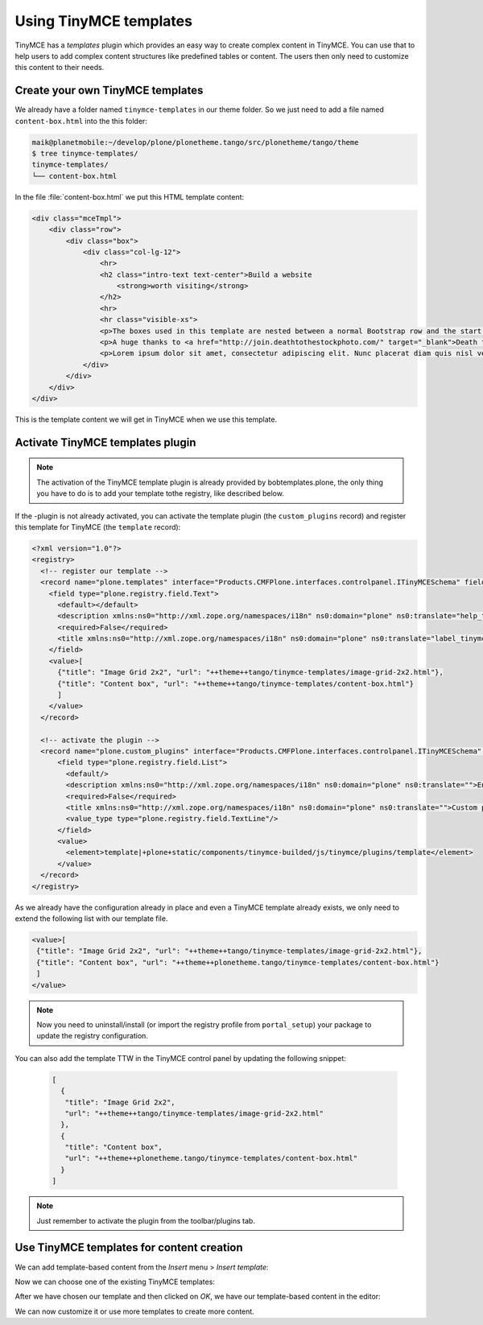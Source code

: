 =======================
Using TinyMCE templates
=======================

TinyMCE has a *templates* plugin which provides an easy way to create
complex content in TinyMCE.
You can use that to help users to add complex content structures like
predefined tables or content.
The users then only need to customize this content to their needs.

Create your own TinyMCE templates
=================================

We already have a folder named ``tinymce-templates`` in our theme folder. So we just need to add a file named ``content-box.html`` into the this folder:

.. code-block:: bash

   maik@planetmobile:~/develop/plone/plonetheme.tango/src/plonetheme/tango/theme
   $ tree tinymce-templates/
   tinymce-templates/
   └── content-box.html

In the file :file:`content-box.html` we put this HTML template content:

.. code-block:: html

   <div class="mceTmpl">
       <div class="row">
           <div class="box">
               <div class="col-lg-12">
                   <hr>
                   <h2 class="intro-text text-center">Build a website
                       <strong>worth visiting</strong>
                   </h2>
                   <hr>
                   <hr class="visible-xs">
                   <p>The boxes used in this template are nested between a normal Bootstrap row and the start of your column layout. The boxes will be full-width boxes, so if you want to make them smaller then you will need to customize.</p>
                   <p>A huge thanks to <a href="http://join.deathtothestockphoto.com/" target="_blank">Death to the Stock Photo</a> for allowing us to use the beautiful photos that make this template really come to life. When using this template, make sure your photos are decent. Also make sure that the file size on your photos is kept to a minumum to keep load times to a minimum.</p>
                   <p>Lorem ipsum dolor sit amet, consectetur adipiscing elit. Nunc placerat diam quis nisl vestibulum dignissim. In hac habitasse platea dictumst. Interdum et malesuada fames ac ante ipsum primis in faucibus. Pellentesque habitant morbi tristique senectus et netus et malesuada fames ac turpis egestas.</p>
               </div>
           </div>
       </div>
   </div>

This is the template content we will get in TinyMCE when we use this template.


Activate TinyMCE templates plugin
=================================

.. note:: The activation of the TinyMCE template plugin is already provided by bobtemplates.plone, the only thing you have to do is to add your template tothe registry, like described below.

If the -plugin is not already activated, you can activate the template plugin (the ``custom_plugins`` record) and register this template for TinyMCE (the ``template`` record):

.. code-block:: xml

   <?xml version="1.0"?>
   <registry>
     <!-- register our template -->
     <record name="plone.templates" interface="Products.CMFPlone.interfaces.controlpanel.ITinyMCESchema" field="templates">
       <field type="plone.registry.field.Text">
         <default></default>
         <description xmlns:ns0="http://xml.zope.org/namespaces/i18n" ns0:domain="plone" ns0:translate="help_tinymce_templates">Enter the list of templates in json format                 http://www.tinymce.com/wiki.php/Plugin:template</description>
         <required>False</required>
         <title xmlns:ns0="http://xml.zope.org/namespaces/i18n" ns0:domain="plone" ns0:translate="label_tinymce_templates">Templates</title>
       </field>
       <value>[
         {"title": "Image Grid 2x2", "url": "++theme++tango/tinymce-templates/image-grid-2x2.html"},
         {"title": "Content box", "url": "++theme++tango/tinymce-templates/content-box.html"}
         ]
       </value>
     </record>

     <!-- activate the plugin -->
     <record name="plone.custom_plugins" interface="Products.CMFPlone.interfaces.controlpanel.ITinyMCESchema" field="custom_plugins">
         <field type="plone.registry.field.List">
           <default/>
           <description xmlns:ns0="http://xml.zope.org/namespaces/i18n" ns0:domain="plone" ns0:translate="">Enter a list of custom plugins which will be loaded in the editor. Format is pluginname|location, one per line.</description>
           <required>False</required>
           <title xmlns:ns0="http://xml.zope.org/namespaces/i18n" ns0:domain="plone" ns0:translate="">Custom plugins</title>
           <value_type type="plone.registry.field.TextLine"/>
         </field>
         <value>
           <element>template|+plone+static/components/tinymce-builded/js/tinymce/plugins/template</element>
         </value>
     </record>
   </registry>


As we already have the configuration already in place and even a TinyMCE template already exists, we only need to extend the following list with our template file.

.. code-block:: xml

   <value>[
    {"title": "Image Grid 2x2", "url": "++theme++tango/tinymce-templates/image-grid-2x2.html"},
    {"title": "Content box", "url": "++theme++plonetheme.tango/tinymce-templates/content-box.html"}
    ]
   </value>


.. note::
  Now you need to uninstall/install (or import the registry profile from ``portal_setup``) your package to update the registry configuration.

You can also add the template TTW in the TinyMCE control panel by updating the following snippet:

  .. code-block:: json

     [
       {
        "title": "Image Grid 2x2",
        "url": "++theme++tango/tinymce-templates/image-grid-2x2.html"
       },
       {
        "title": "Content box",
        "url": "++theme++plonetheme.tango/tinymce-templates/content-box.html"
       }
     ]

.. note:: Just remember to activate the plugin from the toolbar/plugins tab.


Use TinyMCE templates for content creation
==========================================

We can add template-based content from the *Insert* menu > *Insert template*:

.. image:: _static/theming-tinymce-insert-template.jpg

Now we can choose one of the existing TinyMCE templates:

.. image:: _static/theming-tinymce-choose-template.jpg

After we have chosen our template and then clicked on *OK*,
we have our template-based content in the editor:

.. image:: _static/theming-tinymce-insert-template-result.jpg

We can now customize it or use more templates to create more content.
